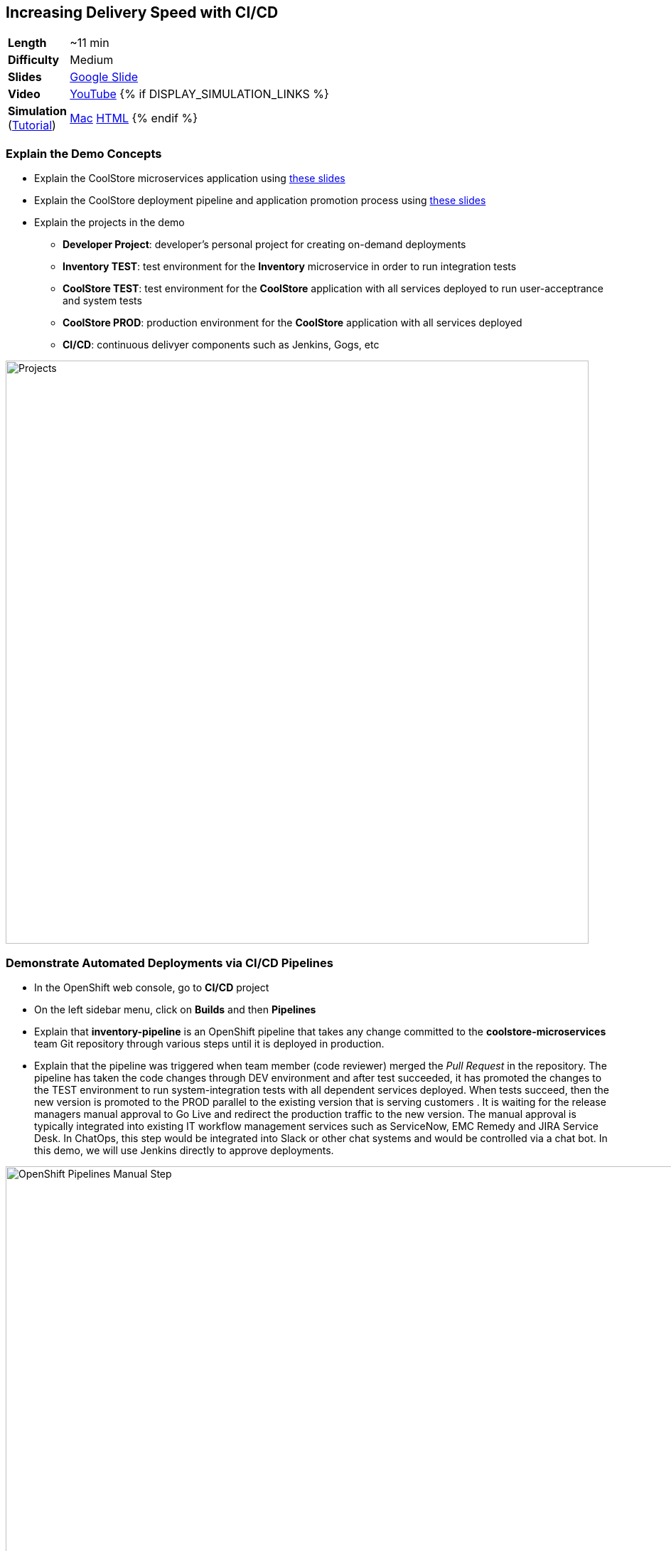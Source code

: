 ## Increasing Delivery Speed with CI/CD

[cols="1d,7v", width="80%"]
|===
|*Length*|~11 min
|*Difficulty*|Medium
|*Slides*|https://docs.google.com/presentation/d/1bt4k9yB0wDOj0d5WzDCWqftPxIizQ7f5S15LysEGFyQ/edit#slide=id.g1b95a791a8_0_0[Google Slide]
|*Video*|https://www.youtube.com/watch?v=6aYohdDRZ3c&list=PLk57upl23Db1fYboes5JowhAtEB3EWxEP&index=8[YouTube]
{% if DISPLAY_SIMULATION_LINKS %}
|*Simulation*  
(https://drive.google.com/open?id=0B630TpgzAhO_eERmS2lJcDM2OVU[Tutorial]) |https://drive.google.com/open?id=0B630TpgzAhO_RzNCT05VTnBHRU0[Mac]
https://drive.google.com/open?id=0B630TpgzAhO_Nk5CYzVzV0sxQ2c[HTML]
{% endif %}
|===


### Explain the Demo Concepts

* Explain the CoolStore microservices application using https://docs.google.com/presentation/d/1bt4k9yB0wDOj0d5WzDCWqftPxIizQ7f5S15LysEGFyQ/edit#slide=id.g1bc4f4b598_0_307[these slides]
* Explain the CoolStore deployment pipeline and application promotion process using https://docs.google.com/presentation/d/1bt4k9yB0wDOj0d5WzDCWqftPxIizQ7f5S15LysEGFyQ/edit#slide=id.g1bc4f4b598_0_184[these slides]
* Explain the projects in the demo
** *Developer Project*: developer's personal project for creating on-demand deployments
** *Inventory TEST*: test environment for the *Inventory* microservice in order to run integration tests
** *CoolStore TEST*: test environment for the *CoolStore* application with all services deployed to run user-acceptrance and system tests
** *CoolStore PROD*: production environment for the *CoolStore* application with all services deployed 
** *CI/CD*: continuous delivyer components such as Jenkins, Gogs, etc

image::demos/msa-cicd-eap-projects.png[Projects,width=820,align=center]

### Demonstrate Automated Deployments via CI/CD Pipelines
* In the OpenShift web console, go to *CI/CD* project
* On the left sidebar menu, click on *Builds* and then *Pipelines*
* Explain that *inventory-pipeline* is an OpenShift pipeline that takes
any change committed to the *coolstore-microservices* team Git repository
through various steps until it is deployed in production.
* Explain that the pipeline was triggered when team member (code reviewer) merged the _Pull Request_ in
the repository. The pipeline has taken the code changes through DEV
environment and after test succeeded, it has promoted the changes to the
TEST environment to run system-integration tests with all dependent
services deployed. When tests succeed, then the new version is promoted
to the PROD parallel to the existing version that is serving customers .
It is waiting for the release managers manual approval to Go Live and
redirect the production traffic to the new version. The manual approval
is typically integrated into existing IT workflow management services
such as ServiceNow, EMC Remedy and JIRA Service Desk. In ChatOps, this
step would be integrated into Slack or other chat systems and would be
controlled via a chat bot. In this demo, we will use Jenkins directly to
approve deployments.

image::demos/msa-cicd-eap-pipeline-manual.png[OpenShift Pipelines Manual Step,width=1000,align=center]

* Explain zero-downtime deployment via Blue/Green deployment strategy using
https://docs.google.com/presentation/d/1bt4k9yB0wDOj0d5WzDCWqftPxIizQ7f5S15LysEGFyQ/edit#slide=id.g1bc4f4b598_0_102[these sides] and
how every minute of downtime for an e-commerce company equals lost revenue.
* Explain that when the pipeline is waiting for a manual approval to Go Live, the 
changes are already deployed in production but user traffic is not switched to the 
new version and that would happen after approval.
* Click on the projects drop-down list on top of the page and then on
*CoolStore PROD*

image::demos/msa-cicd-eap-projectlist.png[Projects List,width=820,align=center]

* Scroll down to the *Inventory Live* service
* Explain that there are two version of inventory deployed in
production: *inventory-blue* and *inventory-green*. The traffic split shows
that 100% of traffic is going to *inventory-blue* and 0% is going to
*inventory-green*. Comparing the deployment times shows that the code
changes are deployed to the *inventory-green* (deployed 7 minutes ago in
the screenshot). Adjust the traffic split to other ratios (for example
90% and 10%) allows performing other deployment patterns such as canary
release or even A/B testing.

image::demos/msa-cicd-eap-trafficsplit.png[Blue/Green Traffic Split,width=820,align=center]

* In the *Inventory Live* service group, click on the route URL to open the Swagger UI in a new tab
* Explain that Swagger UI is integrated into the service in order to allow testing the REST
endpoints

image::demos/msa-cicd-eap-swagger.png[Swagger UI,width=820,align=center]

* Click on *GET /availability/{itemId}* to open the API block and enter _165613_ in the
*itemId* field to be used as the API parameter. Click on *Try it out!*
* Explain that the REST response is displayed on the screen in addition to details of how
to use `curl` to call the API
* Explain that the live service is still the previous version and shows the recalled product is in-stock

image::demos/msa-cicd-eap-swagger-before.png[Recalled Product In-Stock,width=820,align=center]


* Go back to *OpenShift Web Console* browser tab
* In the *Web UI* service group, click on the route URL to open it in a new tab
* Explain that the recalled product (Solid Performance Polo) is still
shows up in-stock on the CoolStore and is possible to order the product.

image::demos/msa-cicd-eap-coolstore.png[CoolStore Products,width=920,align=center]

* Explain that when *Go Live* is approved, the router switches the
traffic to the inventory-green that holds the new version of *Inventory*
service. If not approved, the *Live* version stays the same as before and
the new version gets discarded.
* Click on the *Input Required* link under the *Approve Go Live* stage. Jenkins opens in a new tab.
* Explain that Jenkins can integrate into OpenShift authorization mechanism so that
users can log in using their OpenShift credentials.
* Log in using your OpenShift credentials
* Explain that in Jenkins, you can enable role-based authorization and
people with correct privileges will be able to approve going live in
production
* Click on *Proceed* button to approve the *Go Live*. The Jenkins page shows
the pipeline logs as it proceeds.
* Go back to OpenShift web console, click on the projects drop-down list
on top of the page and then on *CI/CD*. On the left sidebar menu, click on
*Builds* and then *Pipelines*.
* Explain that the pipeline is finished successfully and the new version
is Live now

image::demos/msa-cicd-eap-pipeline.png[OpenShift Pipeline,width=1000,align=center]

* In the OpenShift web console, click on *CoolStore PROD* project
* In the *Inventory Live* service group, click on the route URL to open the Swagger UI in a new tab
* Click on *GET /availability/{itemId}* to open the API block and enter _165613_ in the
*itemId* field to be used as the API parameter. Click on *Try it out!*
* Explain that the live service is updated and the recalled product is out-of-stock

image::demos/msa-cicd-eap-swagger-after.png[Recalled Product In-Stock,width=820,align=center]

* In the *Web UI* service group, click on the route URL in a new tab
* Explain that the the recalled product is out of stock.
